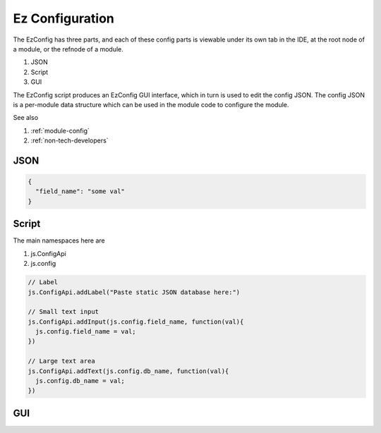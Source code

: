 
Ez Configuration
================

The EzConfig has three parts, and each of these config parts is viewable under
its own tab in the IDE, at the root node of a module, or the refnode of a
module.  

#. JSON
#. Script
#. GUI 

The EzConfig script produces an EzConfig GUI interface, which in turn is 
used to edit the config JSON.  The config JSON is a per-module data
structure which can be used in the module code to configure the module. 

See also 

#. :ref:`module-config`
#. :ref:`non-tech-developers`

JSON
^^^^

.. code-block:: json

    {
      "field_name": "some val"
    }

Script
^^^^^^

The main namespaces here are 

#. js.ConfigApi 
#. js.config

.. code-block:: javascript

    // Label 
    js.ConfigApi.addLabel("Paste static JSON database here:")
    
    // Small text input
    js.ConfigApi.addInput(js.config.field_name, function(val){
      js.config.field_name = val;
    })

    // Large text area
    js.ConfigApi.addText(js.config.db_name, function(val){
      js.config.db_name = val;
    })    

GUI
^^^

.. image:: ../../source/images/gui.png
    :width: 40%


